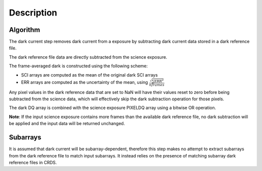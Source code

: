 Description
===========

Algorithm
---------

The dark current step removes dark current from a exposure by subtracting
dark current data stored in a dark reference file.

The dark reference file data
are directly subtracted from the science exposure.

The frame-averaged dark is constructed using the following scheme:

* SCI arrays are computed as the mean of the original dark SCI arrays
* ERR arrays are computed as the uncertainty of the mean, using
  :math:`\frac{\sqrt {\sum \mathrm{ERR}^2}}{nframes}`

Any pixel values in the dark reference data that are set to NaN will have their
values reset to zero before being subtracted from the science data, which
will effectively skip the dark subtraction operation for those pixels.

The dark DQ array is combined with the science exposure PIXELDQ array using a
bitwise OR operation.

**Note**: If the input science exposure contains more frames than the available
dark reference file, no dark subtraction will be applied and the input data
will be returned unchanged.

Subarrays
---------

It is assumed that dark current will be subarray-dependent, therefore this
step makes no attempt to extract subarrays from the dark reference file to
match input subarrays. It instead relies on the presence of matching subarray
dark reference files in CRDS.
